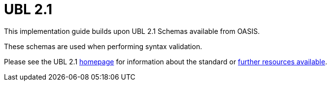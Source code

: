 [appendix]
= UBL 2.1 [[appendix-ubl]]

This implementation guide builds upon UBL 2.1 Schemas available from OASIS.

These schemas are used when performing syntax validation.

Please see the UBL 2.1 link:{link-oasis-ubl-21}[homepage] for information about the standard or link:{link-oasis-ubl-21-resources}[further resources available].

.Schemas in use
